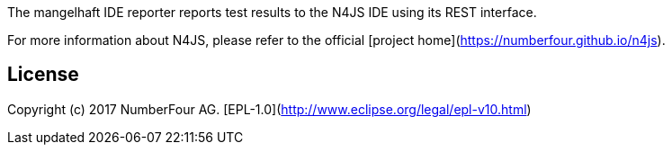 ////
Copyright (c) 2017 NumberFour AG.
All rights reserved. This program and the accompanying materials
are made available under the terms of the Eclipse Public License v1.0
which accompanies this distribution, and is available at
http://www.eclipse.org/legal/epl-v10.html

Contributors:
  NumberFour AG - Initial API and implementation
////

The mangelhaft IDE reporter reports test results to the N4JS IDE using its REST interface.

For more information about N4JS, please refer to the official [project home](https://numberfour.github.io/n4js).

## License

Copyright (c) 2017 NumberFour AG.
[EPL-1.0](http://www.eclipse.org/legal/epl-v10.html)

